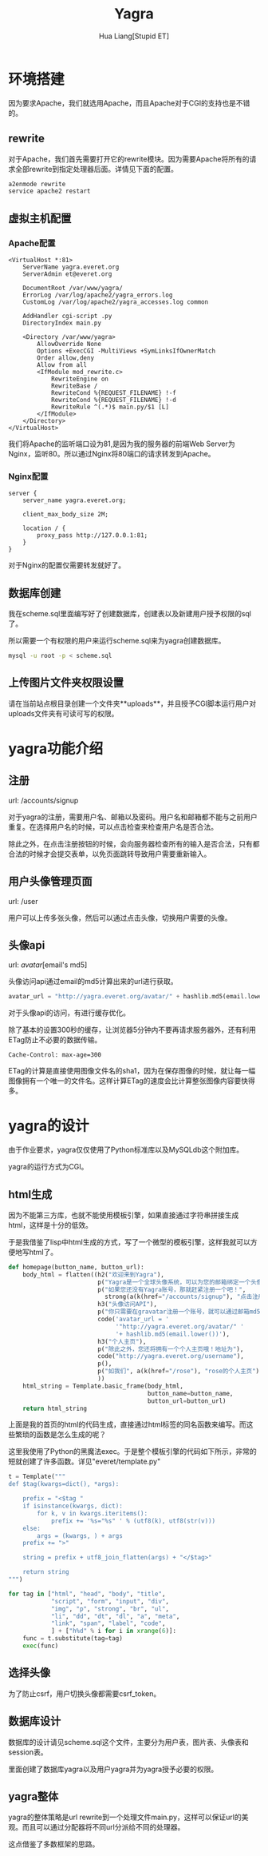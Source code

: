 #+TITLE: Yagra
#+AUTHOR: Hua Liang[Stupid ET]
#+OPTIONS: ^:{}
#+STYLE: <link rel="stylesheet" type="text/css" href="default.css" />

* 环境搭建
  因为要求Apache，我们就选用Apache，而且Apache对于CGI的支持也是不错的。

** rewrite
  对于Apache，我们首先需要打开它的rewrite模块。因为需要Apache将所有的请求全部rewrite到指定处理器后面。详情见下面的配置。

  #+BEGIN_SRC sh
    a2enmode rewrite
    service apache2 restart
  #+END_SRC

** 虚拟主机配置
*** Apache配置
   #+BEGIN_EXAMPLE
     <VirtualHost *:81>
         ServerName yagra.everet.org
         ServerAdmin et@everet.org

         DocumentRoot /var/www/yagra/
         ErrorLog /var/log/apache2/yagra_errors.log
         CustomLog /var/log/apache2/yagra_accesses.log common

         AddHandler cgi-script .py
         DirectoryIndex main.py

         <Directory /var/www/yagra>
             AllowOverride None
             Options +ExecCGI -MultiViews +SymLinksIfOwnerMatch
             Order allow,deny
             Allow from all
             <IfModule mod_rewrite.c>
                 RewriteEngine on
                 RewriteBase /
                 RewriteCond %{REQUEST_FILENAME} !-f
                 RewriteCond %{REQUEST_FILENAME} !-d
                 RewriteRule ^(.*)$ main.py/$1 [L]
             </IfModule>
         </Directory>
     </VirtualHost>
   #+END_EXAMPLE
   我们将Apache的监听端口设为81,是因为我的服务器的前端Web Server为Nginx，监听80。所以通过Nginx将80端口的请求转发到Apache。

*** Nginx配置
    #+BEGIN_EXAMPLE
      server {
          server_name yagra.everet.org;

          client_max_body_size 2M;

          location / {
              proxy_pass http://127.0.0.1:81;
          }
      }
    #+END_EXAMPLE

    对于Nginx的配置仅需要转发就好了。

** 数据库创建
   我在scheme.sql里面编写好了创建数据库，创建表以及新建用户授予权限的sql了。

   所以需要一个有权限的用户来运行scheme.sql来为yagra创建数据库。

   #+BEGIN_SRC sh
     mysql -u root -p < scheme.sql
   #+END_SRC

** 上传图片文件夹权限设置
   请在当前站点根目录创建一个文件夹**uploads**，并且授予CGI脚本运行用户对uploads文件夹有可读可写的权限。


* yagra功能介绍

** 注册
   url: /accounts/signup

   对于yagra的注册，需要用户名、邮箱以及密码。用户名和邮箱都不能与之前用户重复。在选择用户名的时候，可以点击检查来检查用户名是否合法。

   除此之外，在点击注册按钮的时候，会向服务器检查所有的输入是否合法，只有都合法的时候才会提交表单，以免页面跳转导致用户需要重新输入。

   [[./signup.png]]

** 用户头像管理页面
   url: /user

   用户可以上传多张头像，然后可以通过点击头像，切换用户需要的头像。

   [[./userhome.png]]

** 头像api
   url: /avatar/[email's md5]

   头像访问api通过email的md5计算出来的url进行获取。

   #+BEGIN_SRC python
     avatar_url = "http://yagra.everet.org/avatar/" + hashlib.md5(email.lower())
   #+END_SRC

   对于头像api的访问，有进行缓存优化。

   除了基本的设置300秒的缓存，让浏览器5分钟内不要再请求服务器外，还有利用ETag防止不必要的数据传输。

   #+BEGIN_EXAMPLE
     Cache-Control: max-age=300
   #+END_EXAMPLE

   ETag的计算是直接使用图像文件名的sha1，因为在保存图像的时候，就让每一幅图像拥有一个唯一的文件名。这样计算ETag的速度会比计算整张图像内容要快得多。


* yagra的设计
  由于作业要求，yagra仅仅使用了Python标准库以及MySQLdb这个附加库。

  yagra的运行方式为CGI。

** html生成
   因为不能第三方库，也就不能使用模板引擎，如果直接通过字符串拼接生成html，这样是十分的低效。

   于是我借鉴了lisp中html生成的方式，写了一个微型的模板引擎，这样我就可以方便地写html了。

   #+BEGIN_SRC python
     def homepage(button_name, button_url):
         body_html = flatten((h2("欢迎来到Yagra"),
                              p("Yagra是一个全球头像系统，可以为您的邮箱绑定一个头像。"),
                              p("如果您还没有Yagra账号，那就赶紧注册一个吧！",
                               	strong(a(k(href="/accounts/signup"), "点击注册"))),
                              h3("头像访问API"),
                              p("你只需要在gravatar注册一个账号，就可以通过邮箱md5访问你的头像"),
                              code('avatar_url = '
                                   '"http://yagra.everet.org/avatar/" '
                                   '+ hashlib.md5(email.lower())'),
                              h3("个人主页"),
                              p("除此之外，您还将拥有一个个人主页哦！地址为"),
                              code("http://yagra.everet.org/username"),
                              p(),
                              p("如我们", a(k(href="/rose"), "rose的个人主页")),
                              ))
         html_string = Template.basic_frame(body_html,
                                            button_name=button_name,
                                            button_url=button_url)
         return html_string
   #+END_SRC

   上面是我的首页的html的代码生成，直接通过html标签的同名函数来编写。而这些繁琐的函数是怎么生成的呢？

   这里我使用了Python的黑魔法exec。于是整个模板引擎的代码如下所示，非常的短就创建了许多函数。详见"everet/template.py"

   #+BEGIN_SRC python
     t = Template("""
     def $tag(kwargs=dict(), *args):

         prefix = "<$tag "
         if isinstance(kwargs, dict):
             for k, v in kwargs.iteritems():
                 prefix += '%s="%s" ' % (utf8(k), utf8(str(v)))
         else:
             args = (kwargs, ) + args
         prefix += ">"

         string = prefix + utf8_join_flatten(args) + "</$tag>"

         return string
     """)

     for tag in ["html", "head", "body", "title",
                 "script", "form", "input", "div",
                 "img", "p", "strong", "br", "ul",
                 "li", "dd", "dt", "dl", "a", "meta",
                 "link", "span", "label", "code",
                 ] + ["h%d" % i for i in xrange(6)]:
         func = t.substitute(tag=tag)
         exec(func)
   #+END_SRC

** 选择头像
   为了防止csrf，用户切换头像都需要csrf_token。

** 数据库设计
   数据库的设计请见scheme.sql这个文件，主要分为用户表，图片表、头像表和session表。

   里面创建了数据库yagra以及用户yagra并为yagra授予必要的权限。

** yagra整体
   yagra的整体策略是url rewrite到一个处理文件main.py，这样可以保证url的美观。而且可以通过分配器将不同url分派给不同的处理器。

   这点借鉴了多数框架的思路。
